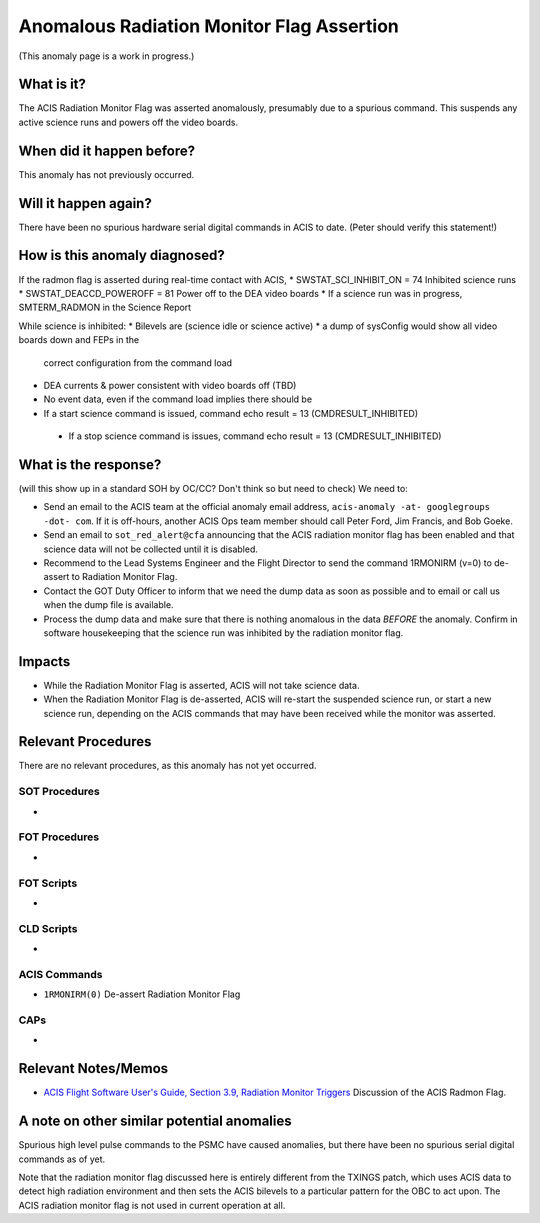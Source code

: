.. _radmon_flag:

Anomalous Radiation Monitor Flag Assertion
===========================================

(This anomaly page is a work in progress.)

What is it?
-----------

The ACIS Radiation Monitor Flag was asserted anomalously, presumably due to a spurious command.  This suspends any active science runs and powers off the video boards.

When did it happen before?
--------------------------

This anomaly has not previously occurred.

Will it happen again?
---------------------

There have been no spurious hardware serial digital commands in ACIS
to date.  (Peter should verify this statement!)

How is this anomaly diagnosed?
------------------------------

If the radmon flag is asserted during real-time contact with ACIS,
* SWSTAT_SCI_INHIBIT_ON = 74  Inhibited science runs
* SWSTAT_DEACCD_POWEROFF = 81 Power off to the DEA video boards
* If a science run was in progress, SMTERM_RADMON in the Science Report

While science is inhibited:
* Bilevels are (science idle or science active)
* a dump of sysConfig would show all video boards down and FEPs in the
  correct configuration from the command load
* DEA currents & power consistent with video boards off (TBD)
* No event data, even if the command load implies there should be
* If a start science command is issued, command echo result = 13
  (CMDRESULT_INHIBITED)
 * If a stop science command is issues, command echo result = 13 (CMDRESULT_INHIBITED)

What is the response?
---------------------

(will this show up in a standard SOH by OC/CC?  Don't think so but
need to check)
We need to:

* Send an email to the ACIS team at the official anomaly email address, ``acis-anomaly -at- googlegroups -dot- com``.
  If it is off-hours, another ACIS Ops team member should call Peter
  Ford, Jim Francis, and Bob Goeke.
* Send an email to ``sot_red_alert@cfa`` announcing that the ACIS
  radiation monitor flag has been enabled and that science data will
  not be collected until it is disabled.
* Recommend to the Lead Systems Engineer and the Flight Director to
  send the command 1RMONIRM (v=0) to
  de-assert to Radiation Monitor Flag. 

* Contact the GOT Duty Officer to inform that we need the dump data as soon as possible and to
  email or call us when the dump file is available.
* Process the dump data and make sure that there is nothing anomalous in the data *BEFORE*
  the anomaly. Confirm in software housekeeping that the science run
  was inhibited by the radiation monitor flag.
 

Impacts
-------

* While the Radiation Monitor Flag is asserted, ACIS will not take science data.
* When the Radiation Monitor Flag is de-asserted, ACIS will re-start the suspended science run, or start a new science run, depending on the ACIS commands that may have been received while the monitor was asserted.

Relevant Procedures
-------------------

There are no relevant procedures, as this anomaly has not yet occurred.

SOT Procedures
++++++++++++++

*

FOT Procedures
++++++++++++++

*

FOT Scripts
+++++++++++

* 

CLD Scripts
+++++++++++

* 

ACIS Commands
+++++++++++++

* ``1RMONIRM(0)`` De-assert Radiation Monitor Flag

CAPs
++++

*

Relevant Notes/Memos
--------------------

* `ACIS Flight Software User's Guide, Section 3.9, Radiation Monitor Triggers <https://acis.mit.edu/acis/swuserB/#_Toc38976407>`_ Discussion of the ACIS Radmon Flag.


A note on other similar potential anomalies
-------------------------------------------

Spurious high level pulse commands to the PSMC have caused anomalies, but there have been no spurious serial digital commands as of yet.

Note that the radiation monitor flag discussed here is entirely different from the TXINGS patch, which uses ACIS data to detect high radiation environment and then sets the ACIS bilevels to a particular pattern for the OBC to act upon.  The ACIS radiation monitor flag is not used in current operation at all.
